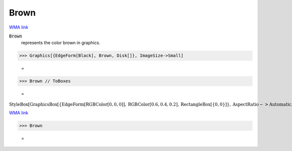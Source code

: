 Brown
=====

`WMA link <https://reference.wolfram.com/language/ref/brown.html>`_

:code:`Brown`
    represents the color brown in graphics.





>>> Graphics[{EdgeForm[Black], Brown, Disk[]}, ImageSize->Small]

    =
.. image:: asy_Reference_of_Built-in_Symbols_Colors_Brown_8ke8dza7.png
    :align: center



>>> Brown // ToBoxes

    =
:math:`\text{StyleBox}\left[\text{GraphicsBox}\left[\left\{\text{EdgeForm}\left[\text{RGBColor}\left[0,0,0\right]\right],\text{RGBColor}\left[0.6,0.4,0.2\right],\text{RectangleBox}\left[\left\{0,0\right\}\right]\right\},\text{AspectRatio}->\text{Automatic},\text{Axes}->\text{False},\text{AxesStyle}->\left\{\right\},\text{Background}->\text{Automatic},\text{ImageSize}->16,\text{LabelStyle}->\left\{\right\},\text{PlotRange}->\text{Automatic},\text{PlotRangePadding}->\text{Automatic},\text{TicksStyle}->\left\{\right\}\right],\text{ImageSizeMultipliers}->\left\{1,1\right\},\text{ShowStringCharacters}->\text{True}\right]`



`WMA link <https://reference.wolfram.com/language/ref/Brown.html>`_

>>> Brown

    =
.. image:: asy_Reference_of_Built-in_Symbols_Colors_Brown_my7ve65z.png
    :align: center



